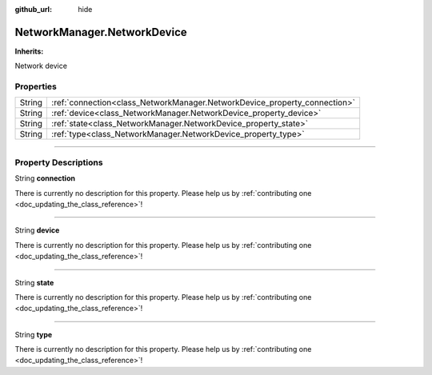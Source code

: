 :github_url: hide

.. DO NOT EDIT THIS FILE!!!
.. Generated automatically from Godot engine sources.
.. Generator: https://github.com/godotengine/godot/tree/master/doc/tools/make_rst.py.
.. XML source: https://github.com/godotengine/godot/tree/master/api/classes/NetworkManager.NetworkDevice.xml.

.. _class_NetworkManager.NetworkDevice:

NetworkManager.NetworkDevice
============================

**Inherits:** 

Network device

.. rst-class:: classref-reftable-group

Properties
----------

.. table::
   :widths: auto

   +--------+---------------------------------------------------------------------------+
   | String | :ref:`connection<class_NetworkManager.NetworkDevice_property_connection>` |
   +--------+---------------------------------------------------------------------------+
   | String | :ref:`device<class_NetworkManager.NetworkDevice_property_device>`         |
   +--------+---------------------------------------------------------------------------+
   | String | :ref:`state<class_NetworkManager.NetworkDevice_property_state>`           |
   +--------+---------------------------------------------------------------------------+
   | String | :ref:`type<class_NetworkManager.NetworkDevice_property_type>`             |
   +--------+---------------------------------------------------------------------------+

.. rst-class:: classref-section-separator

----

.. rst-class:: classref-descriptions-group

Property Descriptions
---------------------

.. _class_NetworkManager.NetworkDevice_property_connection:

.. rst-class:: classref-property

String **connection**

.. container:: contribute

	There is currently no description for this property. Please help us by :ref:`contributing one <doc_updating_the_class_reference>`!

.. rst-class:: classref-item-separator

----

.. _class_NetworkManager.NetworkDevice_property_device:

.. rst-class:: classref-property

String **device**

.. container:: contribute

	There is currently no description for this property. Please help us by :ref:`contributing one <doc_updating_the_class_reference>`!

.. rst-class:: classref-item-separator

----

.. _class_NetworkManager.NetworkDevice_property_state:

.. rst-class:: classref-property

String **state**

.. container:: contribute

	There is currently no description for this property. Please help us by :ref:`contributing one <doc_updating_the_class_reference>`!

.. rst-class:: classref-item-separator

----

.. _class_NetworkManager.NetworkDevice_property_type:

.. rst-class:: classref-property

String **type**

.. container:: contribute

	There is currently no description for this property. Please help us by :ref:`contributing one <doc_updating_the_class_reference>`!

.. |virtual| replace:: :abbr:`virtual (This method should typically be overridden by the user to have any effect.)`
.. |const| replace:: :abbr:`const (This method has no side effects. It doesn't modify any of the instance's member variables.)`
.. |vararg| replace:: :abbr:`vararg (This method accepts any number of arguments after the ones described here.)`
.. |constructor| replace:: :abbr:`constructor (This method is used to construct a type.)`
.. |static| replace:: :abbr:`static (This method doesn't need an instance to be called, so it can be called directly using the class name.)`
.. |operator| replace:: :abbr:`operator (This method describes a valid operator to use with this type as left-hand operand.)`
.. |bitfield| replace:: :abbr:`BitField (This value is an integer composed as a bitmask of the following flags.)`
